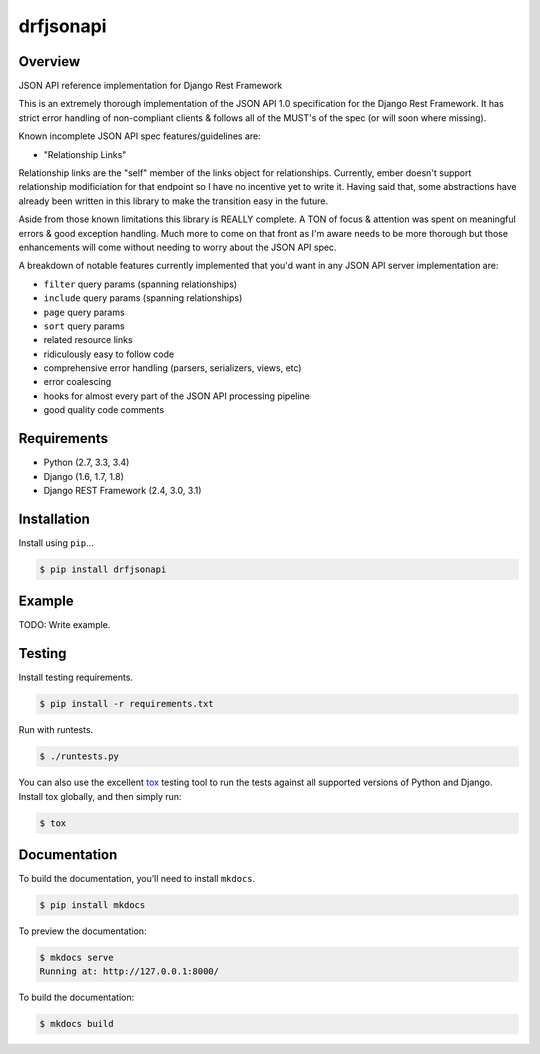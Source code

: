 drfjsonapi
======================================

|build-status-image| |pypi-version|

Overview
--------

JSON API reference implementation for Django Rest Framework

This is an extremely thorough implementation of the JSON API 1.0 specification
for the Django Rest Framework. It has strict error handling of non-compliant
clients & follows all of the MUST's of the spec (or will soon where missing).

Known incomplete JSON API spec features/guidelines are:

-  "Relationship Links"

Relationship links are the "self" member of the links object for relationships.
Currently, ember doesn't support relationship modificiation for that endpoint
so I have no incentive yet to write it. Having said that, some abstractions
have already been written in this library to make the transition easy in the
future.

Aside from those known limitations this library is REALLY complete. A TON of
focus & attention was spent on meaningful errors & good exception handling.
Much more to come on that front as I'm aware needs to be more thorough but
those enhancements will come without needing to worry about the JSON API spec.

A breakdown of notable features currently implemented that you'd want in any
JSON API server implementation are:

-  ``filter`` query params (spanning relationships)
-  ``include`` query params (spanning relationships)
-  ``page`` query params
-  ``sort`` query params
-  related resource links
-  ridiculously easy to follow code
-  comprehensive error handling (parsers, serializers, views, etc)
-  error coalescing
-  hooks for almost every part of the JSON API processing pipeline
-  good quality code comments

Requirements
------------

-  Python (2.7, 3.3, 3.4)
-  Django (1.6, 1.7, 1.8)
-  Django REST Framework (2.4, 3.0, 3.1)

Installation
------------

Install using ``pip``\ …

.. code:: bash

    $ pip install drfjsonapi

Example
-------

TODO: Write example.

Testing
-------

Install testing requirements.

.. code:: bash

    $ pip install -r requirements.txt

Run with runtests.

.. code:: bash

    $ ./runtests.py

You can also use the excellent `tox`_ testing tool to run the tests
against all supported versions of Python and Django. Install tox
globally, and then simply run:

.. code:: bash

    $ tox

Documentation
-------------

To build the documentation, you’ll need to install ``mkdocs``.

.. code:: bash

    $ pip install mkdocs

To preview the documentation:

.. code:: bash

    $ mkdocs serve
    Running at: http://127.0.0.1:8000/

To build the documentation:

.. code:: bash

    $ mkdocs build

.. _tox: http://tox.readthedocs.org/en/latest/

.. |build-status-image| image:: https://secure.travis-ci.org/sassoo/drfjsonapi.svg?branch=master
   :target: http://travis-ci.org/sassoo/drfjsonapi?branch=master
.. |pypi-version| image:: https://img.shields.io/pypi/v/drfjsonapi.svg
   :target: https://pypi.python.org/pypi/drfjsonapi
